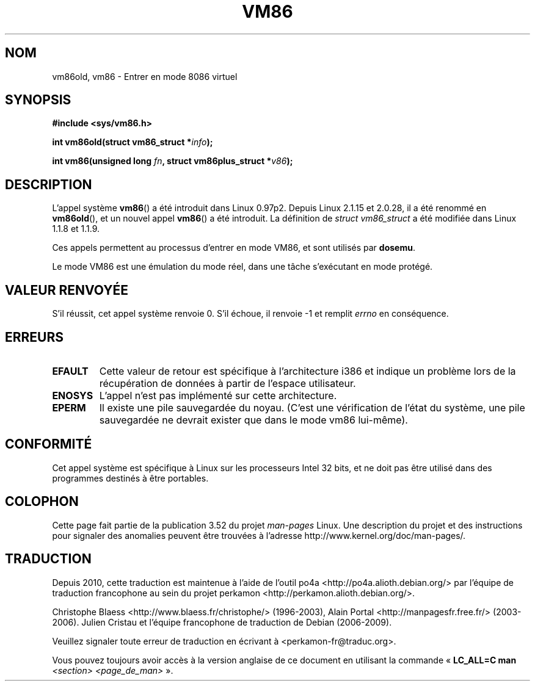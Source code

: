 .\" Copyright 1993 Rickard E. Faith (faith@cs.unc.edu)
.\" Copyright 1997 Andries E. Brouwer (aeb@cwi.nl)
.\"
.\" %%%LICENSE_START(VERBATIM)
.\" Permission is granted to make and distribute verbatim copies of this
.\" manual provided the copyright notice and this permission notice are
.\" preserved on all copies.
.\"
.\" Permission is granted to copy and distribute modified versions of this
.\" manual under the conditions for verbatim copying, provided that the
.\" entire resulting derived work is distributed under the terms of a
.\" permission notice identical to this one.
.\"
.\" Since the Linux kernel and libraries are constantly changing, this
.\" manual page may be incorrect or out-of-date.  The author(s) assume no
.\" responsibility for errors or omissions, or for damages resulting from
.\" the use of the information contained herein.  The author(s) may not
.\" have taken the same level of care in the production of this manual,
.\" which is licensed free of charge, as they might when working
.\" professionally.
.\"
.\" Formatted or processed versions of this manual, if unaccompanied by
.\" the source, must acknowledge the copyright and authors of this work.
.\" %%%LICENSE_END
.\"
.\"*******************************************************************
.\"
.\" This file was generated with po4a. Translate the source file.
.\"
.\"*******************************************************************
.TH VM86 2 "20 février 2009" Linux "Manuel du programmeur Linux"
.SH NOM
vm86old, vm86 \- Entrer en mode 8086 virtuel
.SH SYNOPSIS
\fB#include <sys/vm86.h>\fP
.sp
\fBint vm86old(struct vm86_struct *\fP\fIinfo\fP\fB);\fP
.sp
\fBint vm86(unsigned long \fP\fIfn\fP\fB, struct vm86plus_struct *\fP\fIv86\fP\fB);\fP
.SH DESCRIPTION
L'appel système \fBvm86\fP() a été introduit dans Linux 0.97p2. Depuis Linux
2.1.15 et 2.0.28, il a été renommé en \fBvm86old\fP(), et un nouvel appel
\fBvm86\fP() a été introduit. La définition de \fIstruct vm86_struct\fP a été
modifiée dans Linux 1.1.8 et 1.1.9.
.LP
Ces appels permettent au processus d'entrer en mode VM86, et sont utilisés
par \fBdosemu\fP.
.PP
Le mode VM86 est une émulation du mode réel, dans une tâche s'exécutant en
mode protégé.
.SH "VALEUR RENVOYÉE"
S'il réussit, cet appel système renvoie 0. S'il échoue, il renvoie \-1 et
remplit \fIerrno\fP en conséquence.
.SH ERREURS
.TP 
\fBEFAULT\fP
Cette valeur de retour est spécifique à l'architecture i386 et indique un
problème lors de la récupération de données à partir de l'espace
utilisateur.
.TP 
\fBENOSYS\fP
L'appel n'est pas implémenté sur cette architecture.
.TP 
\fBEPERM\fP
Il existe une pile sauvegardée du noyau. (C'est une vérification de l'état
du système, une pile sauvegardée ne devrait exister que dans le mode vm86
lui\-même).
.SH CONFORMITÉ
Cet appel système est spécifique à Linux sur les processeurs Intel 32\ bits,
et ne doit pas être utilisé dans des programmes destinés à être portables.
.SH COLOPHON
Cette page fait partie de la publication 3.52 du projet \fIman\-pages\fP
Linux. Une description du projet et des instructions pour signaler des
anomalies peuvent être trouvées à l'adresse
\%http://www.kernel.org/doc/man\-pages/.
.SH TRADUCTION
Depuis 2010, cette traduction est maintenue à l'aide de l'outil
po4a <http://po4a.alioth.debian.org/> par l'équipe de
traduction francophone au sein du projet perkamon
<http://perkamon.alioth.debian.org/>.
.PP
Christophe Blaess <http://www.blaess.fr/christophe/> (1996-2003),
Alain Portal <http://manpagesfr.free.fr/> (2003-2006).
Julien Cristau et l'équipe francophone de traduction de Debian\ (2006-2009).
.PP
Veuillez signaler toute erreur de traduction en écrivant à
<perkamon\-fr@traduc.org>.
.PP
Vous pouvez toujours avoir accès à la version anglaise de ce document en
utilisant la commande
«\ \fBLC_ALL=C\ man\fR \fI<section>\fR\ \fI<page_de_man>\fR\ ».
